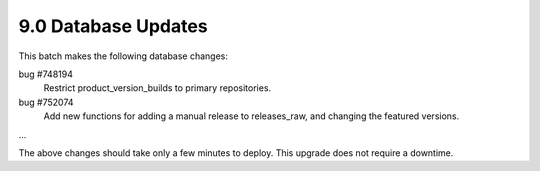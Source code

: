 .. This Source Code Form is subject to the terms of the Mozilla Public
.. License, v. 2.0. If a copy of the MPL was not distributed with this
.. file, You can obtain one at http://mozilla.org/MPL/2.0/.

9.0 Database Updates
====================

This batch makes the following database changes:

bug #748194
	Restrict product_version_builds to primary repositories.
	
bug #752074
	Add new functions for adding a manual release to releases_raw,
	and changing the featured versions.
	
...

The above changes should take only a few minutes to deploy.
This upgrade does not require a downtime.
